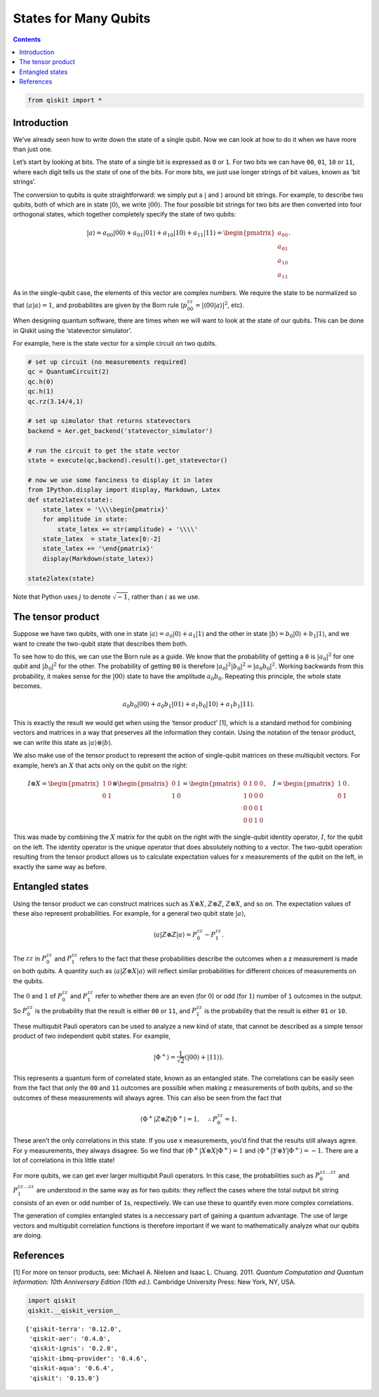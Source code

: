 States for Many Qubits
======================
.. contents:: Contents
   :local:


.. code:: ipython3

    from qiskit import *

Introduction
~~~~~~~~~~~~

We’ve already seen how to write down the state of a single qubit. Now we
can look at how to do it when we have more than just one.

Let’s start by looking at bits. The state of a single bit is expressed
as ``0`` or ``1``. For two bits we can have ``00``, ``01``, ``10`` or
``11``, where each digit tells us the state of one of the bits. For more
bits, we just use longer strings of bit values, known as ‘bit strings’.

The conversion to qubits is quite straightforward: we simply put a
:math:`|` and :math:`\rangle` around bit strings. For example, to
describe two qubits, both of which are in state :math:`|0\rangle`, we
write :math:`|00\rangle`. The four possible bit strings for two bits are
then converted into four orthogonal states, which together completely
specify the state of two qubits:

.. math::


   |a\rangle = a_{00}|00\rangle+ a_{01}|01\rangle+a_{10}|10\rangle+ a_{11}|11\rangle = \begin{pmatrix} a_{00} \\\\\\\\ a_{01} \\\\\\\\ a_{10} \\\\\\\\ a_{11} \end{pmatrix}.

As in the single-qubit case, the elements of this vector are complex
numbers. We require the state to be normalized so that
:math:`\langle a|a\rangle = 1`, and probabilites are given by the Born
rule (:math:`p_{00}^{zz} = |\langle00|a\rangle |^2`, etc).

When designing quantum software, there are times when we will want to
look at the state of our qubits. This can be done in Qiskit using the
‘statevector simulator’.

For example, here is the state vector for a simple circuit on two
qubits.

.. code:: ipython3

    # set up circuit (no measurements required)
    qc = QuantumCircuit(2)
    qc.h(0)
    qc.h(1)
    qc.rz(3.14/4,1)
    
    # set up simulator that returns statevectors
    backend = Aer.get_backend('statevector_simulator')
    
    # run the circuit to get the state vector
    state = execute(qc,backend).result().get_statevector()
    
    # now we use some fanciness to display it in latex
    from IPython.display import display, Markdown, Latex
    def state2latex(state):
        state_latex = '\\\\begin{pmatrix}'
        for amplitude in state:
            state_latex += str(amplitude) + '\\\\'
        state_latex  = state_latex[0:-2]
        state_latex += '\end{pmatrix}'
        display(Markdown(state_latex))
    
    state2latex(state)



.. raw:: latex

   \begin{pmatrix}(0.5000000000000001+0j)\\\\(0.5+0j)\\\\(0.3536941345835999+0.353412590552683j)\\\\(0.35369413458359983+0.3534125905526829j)\end{pmatrix}


Note that Python uses :math:`j` to denote :math:`\sqrt{-1}`, rather than
:math:`i` as we use.

The tensor product
~~~~~~~~~~~~~~~~~~

Suppose we have two qubits, with one in state
:math:`|a\rangle = a_0 |0\rangle + a_1 |1\rangle` and the other in state
:math:`|b\rangle = b_0 |0\rangle + b_1 |1\rangle`, and we want to create
the two-qubit state that describes them both.

To see how to do this, we can use the Born rule as a guide. We know that
the probability of getting a ``0`` is :math:`| a_0 |^2` for one qubit
and :math:`| b_0 |^2` for the other. The probability of getting ``00``
is therefore :math:`| a_0 |^2 | b_0 |^2 = | a_0 b_0 |^2`. Working
backwards from this probability, it makes sense for the
:math:`|00\rangle` state to have the amplitude :math:`a_{0}b_0`.
Repeating this principle, the whole state becomes.

.. math::


   a_{0}b_0|00\rangle+ a_{0}b_1|01\rangle+a_{1}b_0|10\rangle+ a_{1}b_1|11\rangle.

This is exactly the result we would get when using the ‘tensor product’
[1], which is a standard method for combining vectors and matrices in a
way that preserves all the information they contain. Using the notation
of the tensor product, we can write this state as
:math:`|a\rangle \otimes |b\rangle`.

We also make use of the tensor product to represent the action of
single-qubit matrices on these multiqubit vectors. For example, here’s
an :math:`X` that acts only on the qubit on the right:

.. math::


   I \otimes X=  \begin{pmatrix} 1&0 \\\\\\\\ 0&1 \end{pmatrix} \otimes \begin{pmatrix} 0&1 \\\\\\\\ 1&0 \end{pmatrix} = \begin{pmatrix} 0&1&0&0 \\\\\\\\ 1&0&0&0\\\\\\\\0&0&0&1\\\\\\\\0&0&1&0 \end{pmatrix}, ~~~ I= \begin{pmatrix} 1&0 \\\\\\\\ 0&1 \end{pmatrix}.

This was made by combining the :math:`X` matrix for the qubit on the
right with the single-qubit identity operator, :math:`I`, for the qubit
on the left. The identity operator is the unique operator that does
absolutely nothing to a vector. The two-qubit operation resulting from
the tensor product allows us to calculate expectation values for x
measurements of the qubit on the left, in exactly the same way as
before.

Entangled states
~~~~~~~~~~~~~~~~

Using the tensor product we can construct matrices such as
:math:`X \otimes X`, :math:`Z \otimes Z`, :math:`Z \otimes X`, and so
on. The expectation values of these also represent probabilities. For
example, for a general two qubit state :math:`|a\rangle`,

.. math::


   \langle a|Z\otimes Z|a\rangle = P^{zz}_{0} - P^{zz}_{1}.

The :math:`zz` in :math:`P^{zz}_{0}` and :math:`P^{zz}_{1}` refers to
the fact that these probabilities describe the outcomes when a z
measurement is made on both qubits. A quantity such as
:math:`\langle a|Z\otimes X|a\rangle` will reflect similar probabilities
for different choices of measurements on the qubits.

The :math:`0` and :math:`1` of :math:`P^{zz}_{0}` and :math:`P^{zz}_{1}`
refer to whether there are an even (for :math:`0`) or odd (for
:math:`1`) number of ``1`` outcomes in the output. So :math:`P^{zz}_{0}`
is the probability that the result is either ``00`` or ``11``, and
:math:`P^{zz}_{1}` is the probability that the result is either ``01``
or ``10``.

These multiqubit Pauli operators can be used to analyze a new kind of
state, that cannot be described as a simple tensor product of two
independent qubit states. For example,

.. math::


   |\Phi^+\rangle =\frac{1}{\sqrt{2}}\left(|00\rangle+|11\rangle\right).

This represents a quantum form of correlated state, known as an
entangled state. The correlations can be easily seen from the fact that
only the ``00`` and ``11`` outcomes are possible when making z
measurements of both qubits, and so the outcomes of these measurements
will always agree. This can also be seen from the fact that

.. math::


   \langle \Phi^+|Z\otimes Z|\Phi^+\rangle = 1, \quad \therefore P^{zz}_{0} = 1 .

These aren’t the only correlations in this state. If you use x
measurements, you’d find that the results still always agree. For y
measurements, they always disagree. So we find that
:math:`\langle \Phi^+|X\otimes X|\Phi^+\rangle = 1` and
:math:`\langle \Phi^+|Y\otimes Y|\Phi^+\rangle = -1`. There are a lot of
correlations in this little state!

For more qubits, we can get ever larger multiqubit Pauli operators. In
this case, the probabilities such as :math:`P^{zz\ldots zz}_{0}` and
:math:`P^{zz\ldots zz}_{1}` are understood in the same way as for two
qubits: they reflect the cases where the total output bit string
consists of an even or odd number of ``1``\ s, respectively. We can use
these to quantify even more complex correlations.

The generation of complex entangled states is a neccessary part of
gaining a quantum advantage. The use of large vectors and multiqubit
correlation functions is therefore important if we want to
mathematically analyze what our qubits are doing.

References
~~~~~~~~~~

[1] For more on tensor products, see: Michael A. Nielsen and Isaac L.
Chuang. 2011. *Quantum Computation and Quantum Information: 10th
Anniversary Edition (10th ed.).* Cambridge University Press: New York,
NY, USA.

.. code:: ipython3

    import qiskit
    qiskit.__qiskit_version__




.. parsed-literal::

    {'qiskit-terra': '0.12.0',
     'qiskit-aer': '0.4.0',
     'qiskit-ignis': '0.2.0',
     'qiskit-ibmq-provider': '0.4.6',
     'qiskit-aqua': '0.6.4',
     'qiskit': '0.15.0'}


